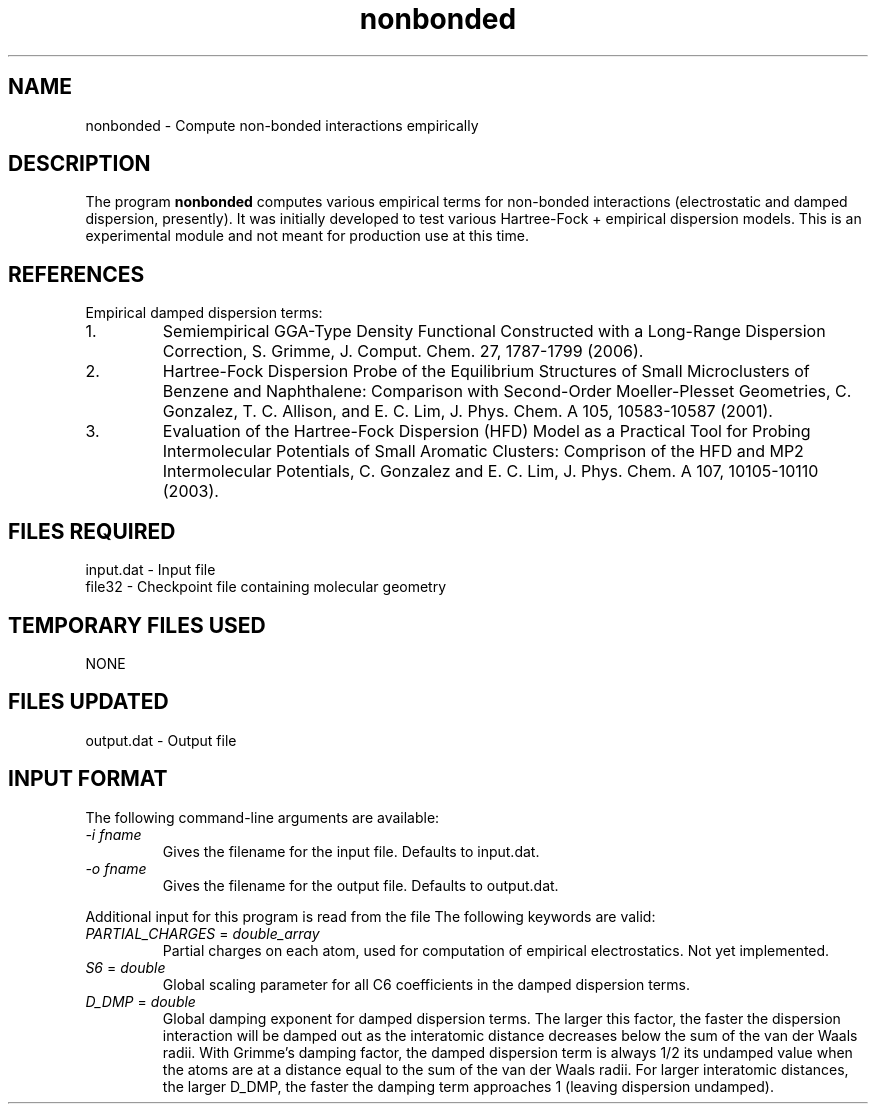 .TH nonbonded 1 " 18 Feb, 2008" "" ""
.  \"
.  \" Notice of Document Modification
.  \"
.  \"   man page created by David Sherrill, 18 Feb 2008
.  \"
.  \"
.SH NAME
nonbonded \- Compute non-bonded interactions empirically

.SH DESCRIPTION
.LP
The program
.B nonbonded
computes various empirical terms for non-bonded interactions
(electrostatic and damped dispersion, presently).  It was initially
developed to test various Hartree-Fock + empirical dispersion models.
This is an experimental module and not meant for production use at
this time.

.SH REFERENCES
.LP
Empirical damped dispersion terms:
.IP "1."
Semiempirical GGA-Type Density Functional Constructed with a 
Long-Range Dispersion Correction,
S. Grimme, J. Comput. Chem. 27, 1787-1799 (2006).
.IP "2."
Hartree-Fock Dispersion Probe of the Equilibrium Structures of Small
Microclusters of Benzene and Naphthalene: Comparison with Second-Order
Moeller-Plesset Geometries, C. Gonzalez, T. C. Allison, and E. C. Lim,
J. Phys. Chem. A 105, 10583-10587 (2001).
.IP "3."
Evaluation of the Hartree-Fock Dispersion (HFD) Model as a Practical
Tool for Probing Intermolecular Potentials of Small Aromatic Clusters:
Comprison of the HFD and MP2 Intermolecular Potentials,
C. Gonzalez and E. C. Lim,
J. Phys. Chem. A 107, 10105-10110 (2003).

.SH FILES REQUIRED
.nf
    input.dat          \- Input file
    file32             \- Checkpoint file containing molecular geometry
.fi

.SH TEMPORARY FILES USED
.nf
    NONE
.fi

.SH FILES UPDATED
.nf
    output.dat         \- Output file
.fi

.SH INPUT FORMAT
.LP
The following command-line arguments are available:
.IP "\fI-i fname\fP"
Gives the filename for the input file.  Defaults to input.dat.

.IP "\fI-o fname\fP"
Gives the filename for the output file.  Defaults to output.dat.

.LP
Additional input for this program is read from the file
.pN INPUT .
The following keywords are valid:

.IP "\fIPARTIAL_CHARGES\fP = \fIdouble_array\fP"
Partial charges on each atom, used for computation of empirical
electrostatics.  Not yet implemented.

.IP "\fIS6\fP = \fIdouble\fP"
Global scaling parameter for all C6 coefficients in the damped
dispersion terms.

.IP "\fID_DMP\fP = \fIdouble\fP"
Global damping exponent for damped dispersion terms.  The larger 
this factor, the faster the dispersion interaction will be damped out
as the interatomic distance decreases below the sum of the van der 
Waals radii.  With Grimme's damping factor, the damped dispersion term is
always 1/2 its undamped value when the atoms are at a distance equal to the
sum of the van der Waals radii.  For larger interatomic distances, the
larger D_DMP, the faster the damping term approaches 1 (leaving dispersion
undamped).

